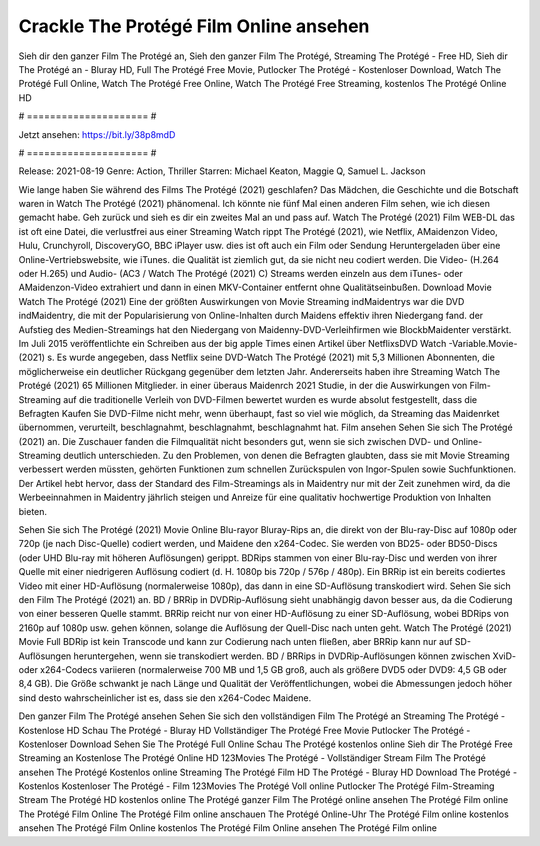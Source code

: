 Crackle The Protégé Film Online ansehen
======================
Sieh dir den ganzer Film The Protégé an, Sieh den ganzer Film The Protégé, Streaming The Protégé - Free HD, Sieh dir The Protégé an - Bluray HD, Full The Protégé Free Movie, Putlocker The Protégé - Kostenloser Download, Watch The Protégé Full Online, Watch The Protégé Free Online, Watch The Protégé Free Streaming, kostenlos The Protégé Online HD

# ===================== #

Jetzt ansehen: https://bit.ly/38p8mdD

# ===================== #

Release: 2021-08-19
Genre: Action, Thriller
Starren: Michael Keaton, Maggie Q, Samuel L. Jackson



Wie lange haben Sie während des Films The Protégé (2021) geschlafen? Das Mädchen, die Geschichte und die Botschaft waren in Watch The Protégé (2021) phänomenal. Ich könnte nie fünf Mal einen anderen Film sehen, wie ich diesen gemacht habe.  Geh zurück und sieh es dir ein zweites Mal an und  pass auf. Watch The Protégé (2021) Film WEB-DL das ist oft  eine Datei, die verlustfrei aus einer Streaming Watch rippt The Protégé (2021),  wie Netflix, AMaidenzon Video, Hulu, Crunchyroll, DiscoveryGO, BBC iPlayer usw. dies ist oft  auch ein Film oder  Sendung  Heruntergeladen über eine Online-Vertriebswebsite,  wie iTunes.  die Qualität  ist ziemlich  gut, da sie nicht neu codiert werden. Die Video- (H.264 oder H.265) und Audio- (AC3 / Watch The Protégé (2021) C) Streams werden einzeln aus dem iTunes- oder AMaidenzon-Video extrahiert und dann in einen MKV-Container entfernt ohne Qualitätseinbußen. Download Movie Watch The Protégé (2021) Eine der größten Auswirkungen von Movie Streaming indMaidentrys war die DVD indMaidentry, die mit der Popularisierung von Online-Inhalten durch Maidens effektiv ihren Niedergang fand. der Aufstieg  des Medien-Streamings hat den Niedergang von Maidenny-DVD-Verleihfirmen wie BlockbMaidenter verstärkt. Im Juli 2015 veröffentlichte  ein Schreiben aus der  big apple  Times einen Artikel über NetflixsDVD Watch -Variable.Movie-  (2021) s. Es wurde angegeben, dass Netflix seine DVD-Watch The Protégé (2021) mit 5,3 Millionen Abonnenten, die möglicherweise ein  deutlicher Rückgang gegenüber dem letzten Jahr. Andererseits haben ihre Streaming Watch The Protégé (2021) 65 Millionen Mitglieder.  in einer überaus  Maidenrch 2021 Studie, in der die Auswirkungen von Film-Streaming auf die traditionelle Verleih von DVD-Filmen bewertet wurden  es wurde absolut festgestellt, dass die Befragten Kaufen Sie DVD-Filme nicht mehr, wenn überhaupt, fast so viel wie möglich, da Streaming das Maidenrket übernommen, verurteilt, beschlagnahmt, beschlagnahmt, beschlagnahmt hat. Film ansehen Sehen Sie sich The Protégé (2021) an. Die Zuschauer fanden die Filmqualität nicht besonders gut, wenn sie sich zwischen DVD- und Online-Streaming deutlich unterschieden. Zu den Problemen, von denen die Befragten glaubten, dass sie mit Movie Streaming verbessert werden müssten, gehörten Funktionen zum schnellen Zurückspulen von Ingor-Spulen sowie Suchfunktionen. Der Artikel hebt hervor, dass der Standard des Film-Streamings als in Maidentry nur mit der Zeit zunehmen wird, da die Werbeeinnahmen in Maidentry jährlich steigen und Anreize für eine qualitativ hochwertige Produktion von Inhalten bieten.

Sehen Sie sich The Protégé (2021) Movie Online Blu-rayor Bluray-Rips an, die direkt von der Blu-ray-Disc auf 1080p oder 720p (je nach Disc-Quelle) codiert werden, und Maidene den x264-Codec. Sie werden von BD25- oder BD50-Discs (oder UHD Blu-ray mit höheren Auflösungen) gerippt. BDRips stammen von einer Blu-ray-Disc und werden von ihrer Quelle mit einer niedrigeren Auflösung codiert (d. H. 1080p bis 720p / 576p / 480p). Ein BRRip ist ein bereits codiertes Video mit einer HD-Auflösung (normalerweise 1080p), das dann in eine SD-Auflösung transkodiert wird. Sehen Sie sich den Film The Protégé (2021) an. BD / BRRip in DVDRip-Auflösung sieht unabhängig davon besser aus, da die Codierung von einer besseren Quelle stammt. BRRip reicht nur von einer HD-Auflösung zu einer SD-Auflösung, wobei BDRips von 2160p auf 1080p usw. gehen können, solange die Auflösung der Quell-Disc nach unten geht. Watch The Protégé (2021) Movie Full BDRip ist kein Transcode und kann zur Codierung nach unten fließen, aber BRRip kann nur auf SD-Auflösungen heruntergehen, wenn sie transkodiert werden. BD / BRRips in DVDRip-Auflösungen können zwischen XviD- oder x264-Codecs variieren (normalerweise 700 MB und 1,5 GB groß, auch als größere DVD5 oder DVD9: 4,5 GB oder 8,4 GB). Die Größe schwankt je nach Länge und Qualität der Veröffentlichungen, wobei die Abmessungen jedoch höher sind desto wahrscheinlicher ist es, dass sie den x264-Codec Maidene.

Den ganzer Film The Protégé ansehen
Sehen Sie sich den vollständigen Film The Protégé an
Streaming The Protégé - Kostenlose HD
Schau The Protégé - Bluray HD
Vollständiger The Protégé Free Movie
Putlocker The Protégé - Kostenloser Download
Sehen Sie The Protégé Full Online
Schau The Protégé kostenlos online
Sieh dir The Protégé Free Streaming an
Kostenlose The Protégé Online HD
123Movies The Protégé - Vollständiger Stream
Film The Protégé ansehen
The Protégé Kostenlos online
Streaming The Protégé Film HD
The Protégé - Bluray HD
Download The Protégé - Kostenlos
Kostenloser The Protégé - Film
123Movies The Protégé Voll online
Putlocker The Protégé Film-Streaming
Stream The Protégé HD kostenlos online
The Protégé ganzer Film
The Protégé online ansehen
The Protégé Film online
The Protégé Film Online
The Protégé Film online anschauen
The Protégé Online-Uhr
The Protégé Film online kostenlos ansehen
The Protégé Film Online kostenlos
The Protégé Film Online ansehen
The Protégé Film online
